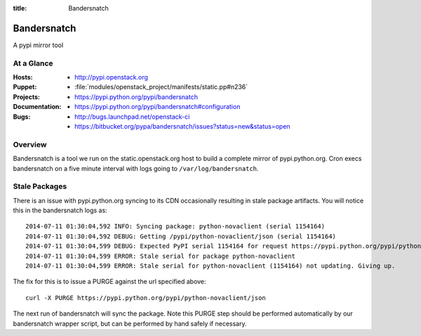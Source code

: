 :title: Bandersnatch

.. _bandersnatch:

Bandersnatch
############

A pypi mirror tool

At a Glance
===========

:Hosts:
  * http://pypi.openstack.org
:Puppet:
  * :file:`modules/openstack_project/manifests/static.pp#n236`
:Projects:
  * https://pypi.python.org/pypi/bandersnatch
:Documentation:
  * https://pypi.python.org/pypi/bandersnatch#configuration
:Bugs:
  * http://bugs.launchpad.net/openstack-ci
  * https://bitbucket.org/pypa/bandersnatch/issues?status=new&status=open

Overview
========

Bandersnatch is a tool we run on the static.openstack.org host to
build a complete mirror of pypi.python.org. Cron execs bandersnatch
on a five minute interval with logs going to ``/var/log/bandersnatch``.

Stale Packages
==============

There is an issue with pypi.python.org syncing to its CDN occasionally
resulting in stale package artifacts. You will notice this in the
bandersnatch logs as::

  2014-07-11 01:30:04,592 INFO: Syncing package: python-novaclient (serial 1154164)
  2014-07-11 01:30:04,592 DEBUG: Getting /pypi/python-novaclient/json (serial 1154164)
  2014-07-11 01:30:04,599 DEBUG: Expected PyPI serial 1154164 for request https://pypi.python.org/pypi/python-novaclient/json but got 1154163
  2014-07-11 01:30:04,599 ERROR: Stale serial for package python-novaclient
  2014-07-11 01:30:04,599 ERROR: Stale serial for python-novaclient (1154164) not updating. Giving up.

The fix for this is to issue a PURGE against the url specified above::

  curl -X PURGE https://pypi.python.org/pypi/python-novaclient/json

The next run of bandersnatch will sync the package. Note this PURGE
step should be performed automatically by our bandersnatch wrapper
script, but can be performed by hand safely if necessary.
